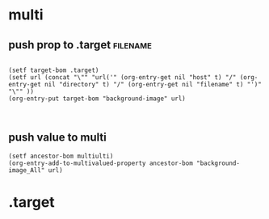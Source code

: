 #+TODO: INTERN WILLTRIGGER TRIGGERED
* multi
:PROPERTIES:
:host_All: http://lunatropolis http://lunatropolis.com ""
:directory_All: svg jpg gif
:filename_All: adhd.svg bizcard.svg bogus.svg Bogus%20the%20Robot.svg BogusXX.svg Calendar.svg CET.svg Convergences.svg cubic%20people.svg Diagram5.svg Diagram6.svg Diamond%20Month.svg Eugis%20Bizcard%20design.svg Helix.svg M%20C%20P.svg Month.svg mysticals.svg mysticals.wmf Pentagons.svg Sigil-Kim.svg Sigil.svg SpaceInvaderss.svg SpaceInvaders.svg SpaceInvader.svg Time.svg Year.svg
:background-image_All: "url('http://lunatropolis/svg/adhd.svg')" "url('http://lunatropolis/svg/bizcard.svg')" "url('http://lunatropolis/svg/bogus.svg')" "url('http://lunatropolis/svg/Bogus%20the%20Robot.svg')" "url('http://lunatropolis/svg/BogusXX.svg')" "url('http://lunatropolis/svg/Calendar.svg')" "url('http://lunatropolis/svg/CET.svg')" "url('http://lunatropolis/svg/Convergences.svg')" "url('http://lunatropolis/svg/cubic%20people.svg')" "url('http://lunatropolis/svg/Diagram5.svg')" "url('http://lunatropolis/svg/Diagram6.svg')" "url('http://lunatropolis/svg/Diamond%20Month.svg')" "url('http://lunatropolis/svg/Eugis%20Bizcard%20design.svg')" "url('http://lunatropolis/svg/Helix.svg')" "url('http://lunatropolis/svg/M%20C%20P.svg')" "url('http://lunatropolis/svg/Month.svg')" "url('http://lunatropolis/svg/mysticals.svg')" "url('http://lunatropolis/svg/mysticals.wmf')" "url('http://lunatropolis/svg/Pentagons.svg')" "url('http://lunatropolis/svg/Sigil-Kim.svg')" "url('http://lunatropolis/svg/Sigil.svg')" "url('http://lunatropolis/svg/SpaceInvaderss.svg')" "url('http://lunatropolis/svg/SpaceInvaders.svg')" "url('http://lunatropolis/svg/SpaceInvader.svg')" "url('http://lunatropolis/svg/Time.svg')" "url('http://lunatropolis/svg/Year.svg')"
:END:
** push prop to .target                                           :filename:
:PROPERTIES:
:host:     http://lunatropolis
:directory: svg
:filename: Diamond%20Month.svg
:END:
#+begin_src elisp :results silent

(setf target-bom .target)
(setf url (concat "\"" "url('" (org-entry-get nil "host" t) "/" (org-entry-get nil "directory" t) "/" (org-entry-get nil "filename" t) "')" "\"" ))
(org-entry-put target-bom "background-image" url)


#+end_src
** push value to multi
#+begin_src elisp :results silent
(setf ancestor-bom multiulti)
(org-entry-add-to-multivalued-property ancestor-bom "background-image_All" url)
#+end_src
* .target
:PROPERTIES:
:background-image: "url('http://lunatropolis/svg/Diamond%20Month.svg')"
:END:

